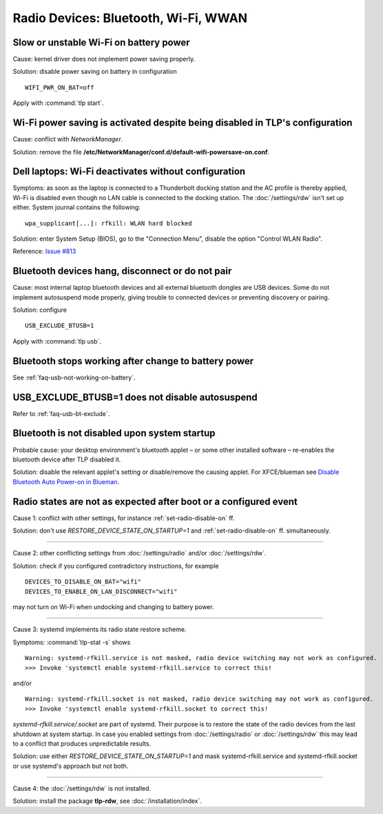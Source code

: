 Radio Devices: Bluetooth, Wi-Fi, WWAN
=====================================

Slow or unstable Wi-Fi on battery power
---------------------------------------
Cause: kernel driver does not implement power saving properly.

Solution: disable power saving on battery in configuration ::

    WIFI_PWR_ON_BAT=off

Apply with :command:`tlp start`.

Wi-Fi power saving is activated despite being disabled in TLP's configuration
-----------------------------------------------------------------------------
Cause: conflict with `NetworkManager`.

Solution: remove the file **/etc/NetworkManager/conf.d/default-wifi-powersave-on.conf**.

Dell laptops: Wi-Fi deactivates without configuration
-----------------------------------------------------
Symptoms: as soon as the laptop is connected to a Thunderbolt docking station
and the AC profile is thereby applied, Wi-Fi is disabled even though no LAN cable
is connected to the docking station. The :doc:`/settings/rdw` isn't set up either.
System journal contains the following: ::

    wpa_supplicant[...]: rfkill: WLAN hard blocked

Solution: enter System Setup (BIOS), go to the "Connection Menu", disable the option
"Control WLAN Radio".

Reference: `Issue #813 <https://github.com/linrunner/TLP/issues/813>`_


.. _faq-bluetooth-unstable:

Bluetooth devices hang, disconnect or do not pair
-------------------------------------------------
Cause: most internal laptop bluetooth devices and all external bluetooth
dongles are USB devices. Some do not implement autosuspend mode properly,
giving trouble to connected devices or preventing discovery or pairing.

Solution: configure ::

    USB_EXCLUDE_BTUSB=1

Apply with :command:`tlp usb`.


Bluetooth stops working after change to battery power
-----------------------------------------------------
See :ref:`faq-usb-not-working-on-battery`.


USB_EXCLUDE_BTUSB=1 does not disable autosuspend
--------------------------------------------------
Refer to :ref:`faq-usb-bt-exclude`.


Bluetooth is not disabled upon system startup
---------------------------------------------
Probable cause: your desktop environment's bluetooth applet – or some other
installed software – re-enables the bluetooth device after TLP disabled it.

Solution: disable the relevant applet's setting or disable/remove the causing
applet. For XFCE/blueman see
`Disable Bluetooth Auto Power-on in Blueman <https://winaero.com/blog/disable-bluetooth-auto-power-blueman/>`_.


Radio states are not as expected after boot or a configured event
-----------------------------------------------------------------
Cause 1: conflict with other settings, for instance :ref:`set-radio-disable-on` ff.

Solution: don't use `RESTORE_DEVICE_STATE_ON_STARTUP=1` and
:ref:`set-radio-disable-on` ff. simultaneously.

----

Cause 2: other conflicting settings from :doc:`/settings/radio` and/or :doc:`/settings/rdw`.

Solution: check if you configured contradictory instructions, for example

::

    DEVICES_TO_DISABLE_ON_BAT="wifi"
    DEVICES_TO_ENABLE_ON_LAN_DISCONNECT="wifi"

may not turn on Wi-Fi when undocking and changing to battery power.

----

Cause 3: systemd implements its radio state restore scheme.

Symptoms: :command:`tlp-stat -s` shows ::

    Warning: systemd-rfkill.service is not masked, radio device switching may not work as configured.
    >>> Invoke 'systemctl enable systemd-rfkill.service to correct this!

and/or ::

    Warning: systemd-rfkill.socket is not masked, radio device switching may not work as configured.
    >>> Invoke 'systemctl enable systemd-rfkill.socket to correct this!

`systemd-rfkill.service/.socket` are part of systemd. Their purpose is
to restore the state of the radio devices from the last shutdown at system startup.
In case you enabled settings from :doc:`/settings/radio` or :doc:`/settings/rdw`
this may lead to a conflict that produces unpredictable results.

Solution: use either `RESTORE_DEVICE_STATE_ON_STARTUP=1` and mask systemd-rfkill.service
and systemd-rfkill.socket or use systemd's approach but not both.

----

Cause 4: the :doc:`/settings/rdw` is not installed.

Solution: install the package **tlp-rdw**, see :doc:`/installation/index`.

